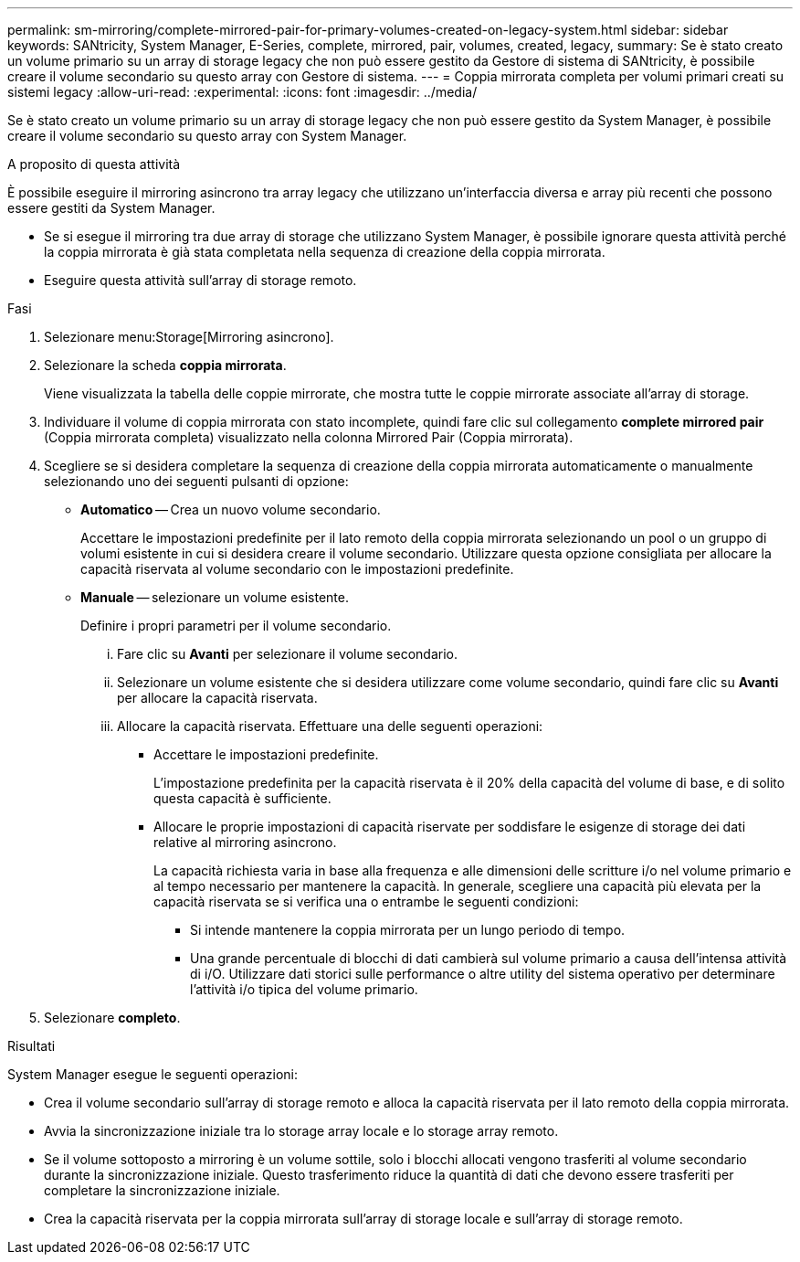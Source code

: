 ---
permalink: sm-mirroring/complete-mirrored-pair-for-primary-volumes-created-on-legacy-system.html 
sidebar: sidebar 
keywords: SANtricity, System Manager, E-Series, complete, mirrored, pair, volumes, created, legacy, 
summary: Se è stato creato un volume primario su un array di storage legacy che non può essere gestito da Gestore di sistema di SANtricity, è possibile creare il volume secondario su questo array con Gestore di sistema. 
---
= Coppia mirrorata completa per volumi primari creati su sistemi legacy
:allow-uri-read: 
:experimental: 
:icons: font
:imagesdir: ../media/


[role="lead"]
Se è stato creato un volume primario su un array di storage legacy che non può essere gestito da System Manager, è possibile creare il volume secondario su questo array con System Manager.

.A proposito di questa attività
È possibile eseguire il mirroring asincrono tra array legacy che utilizzano un'interfaccia diversa e array più recenti che possono essere gestiti da System Manager.

* Se si esegue il mirroring tra due array di storage che utilizzano System Manager, è possibile ignorare questa attività perché la coppia mirrorata è già stata completata nella sequenza di creazione della coppia mirrorata.
* Eseguire questa attività sull'array di storage remoto.


.Fasi
. Selezionare menu:Storage[Mirroring asincrono].
. Selezionare la scheda *coppia mirrorata*.
+
Viene visualizzata la tabella delle coppie mirrorate, che mostra tutte le coppie mirrorate associate all'array di storage.

. Individuare il volume di coppia mirrorata con stato incomplete, quindi fare clic sul collegamento *complete mirrored pair* (Coppia mirrorata completa) visualizzato nella colonna Mirrored Pair (Coppia mirrorata).
. Scegliere se si desidera completare la sequenza di creazione della coppia mirrorata automaticamente o manualmente selezionando uno dei seguenti pulsanti di opzione:
+
** *Automatico* -- Crea un nuovo volume secondario.
+
Accettare le impostazioni predefinite per il lato remoto della coppia mirrorata selezionando un pool o un gruppo di volumi esistente in cui si desidera creare il volume secondario. Utilizzare questa opzione consigliata per allocare la capacità riservata al volume secondario con le impostazioni predefinite.

** *Manuale* -- selezionare un volume esistente.
+
Definire i propri parametri per il volume secondario.

+
... Fare clic su *Avanti* per selezionare il volume secondario.
... Selezionare un volume esistente che si desidera utilizzare come volume secondario, quindi fare clic su *Avanti* per allocare la capacità riservata.
... Allocare la capacità riservata. Effettuare una delle seguenti operazioni:
+
**** Accettare le impostazioni predefinite.
+
L'impostazione predefinita per la capacità riservata è il 20% della capacità del volume di base, e di solito questa capacità è sufficiente.

**** Allocare le proprie impostazioni di capacità riservate per soddisfare le esigenze di storage dei dati relative al mirroring asincrono.
+
La capacità richiesta varia in base alla frequenza e alle dimensioni delle scritture i/o nel volume primario e al tempo necessario per mantenere la capacità. In generale, scegliere una capacità più elevata per la capacità riservata se si verifica una o entrambe le seguenti condizioni:

+
***** Si intende mantenere la coppia mirrorata per un lungo periodo di tempo.
***** Una grande percentuale di blocchi di dati cambierà sul volume primario a causa dell'intensa attività di i/O. Utilizzare dati storici sulle performance o altre utility del sistema operativo per determinare l'attività i/o tipica del volume primario.








. Selezionare *completo*.


.Risultati
System Manager esegue le seguenti operazioni:

* Crea il volume secondario sull'array di storage remoto e alloca la capacità riservata per il lato remoto della coppia mirrorata.
* Avvia la sincronizzazione iniziale tra lo storage array locale e lo storage array remoto.
* Se il volume sottoposto a mirroring è un volume sottile, solo i blocchi allocati vengono trasferiti al volume secondario durante la sincronizzazione iniziale. Questo trasferimento riduce la quantità di dati che devono essere trasferiti per completare la sincronizzazione iniziale.
* Crea la capacità riservata per la coppia mirrorata sull'array di storage locale e sull'array di storage remoto.

